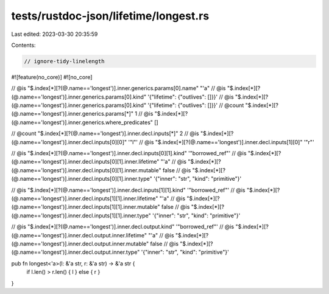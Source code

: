 tests/rustdoc-json/lifetime/longest.rs
======================================

Last edited: 2023-03-30 20:35:59

Contents:

.. code-block:: rs

    // ignore-tidy-linelength

#![feature(no_core)]
#![no_core]

// @is "$.index[*][?(@.name=='longest')].inner.generics.params[0].name"  \"\'a\"
// @is "$.index[*][?(@.name=='longest')].inner.generics.params[0].kind"  '{"lifetime": {"outlives": []}}'
// @is "$.index[*][?(@.name=='longest')].inner.generics.params[0].kind"  '{"lifetime": {"outlives": []}}'
// @count "$.index[*][?(@.name=='longest')].inner.generics.params[*]" 1
// @is "$.index[*][?(@.name=='longest')].inner.generics.where_predicates" []

// @count "$.index[*][?(@.name=='longest')].inner.decl.inputs[*]" 2
// @is "$.index[*][?(@.name=='longest')].inner.decl.inputs[0][0]" '"l"'
// @is "$.index[*][?(@.name=='longest')].inner.decl.inputs[1][0]" '"r"'

// @is "$.index[*][?(@.name=='longest')].inner.decl.inputs[0][1].kind" '"borrowed_ref"'
// @is "$.index[*][?(@.name=='longest')].inner.decl.inputs[0][1].inner.lifetime" \"\'a\"
// @is "$.index[*][?(@.name=='longest')].inner.decl.inputs[0][1].inner.mutable" false
// @is "$.index[*][?(@.name=='longest')].inner.decl.inputs[0][1].inner.type" '{"inner": "str", "kind": "primitive"}'

// @is "$.index[*][?(@.name=='longest')].inner.decl.inputs[1][1].kind" '"borrowed_ref"'
// @is "$.index[*][?(@.name=='longest')].inner.decl.inputs[1][1].inner.lifetime" \"\'a\"
// @is "$.index[*][?(@.name=='longest')].inner.decl.inputs[1][1].inner.mutable" false
// @is "$.index[*][?(@.name=='longest')].inner.decl.inputs[1][1].inner.type" '{"inner": "str", "kind": "primitive"}'

// @is "$.index[*][?(@.name=='longest')].inner.decl.output.kind" '"borrowed_ref"'
// @is "$.index[*][?(@.name=='longest')].inner.decl.output.inner.lifetime" \"\'a\"
// @is "$.index[*][?(@.name=='longest')].inner.decl.output.inner.mutable" false
// @is "$.index[*][?(@.name=='longest')].inner.decl.output.inner.type" '{"inner": "str", "kind": "primitive"}'

pub fn longest<'a>(l: &'a str, r: &'a str) -> &'a str {
    if l.len() > r.len() { l } else { r }
}


